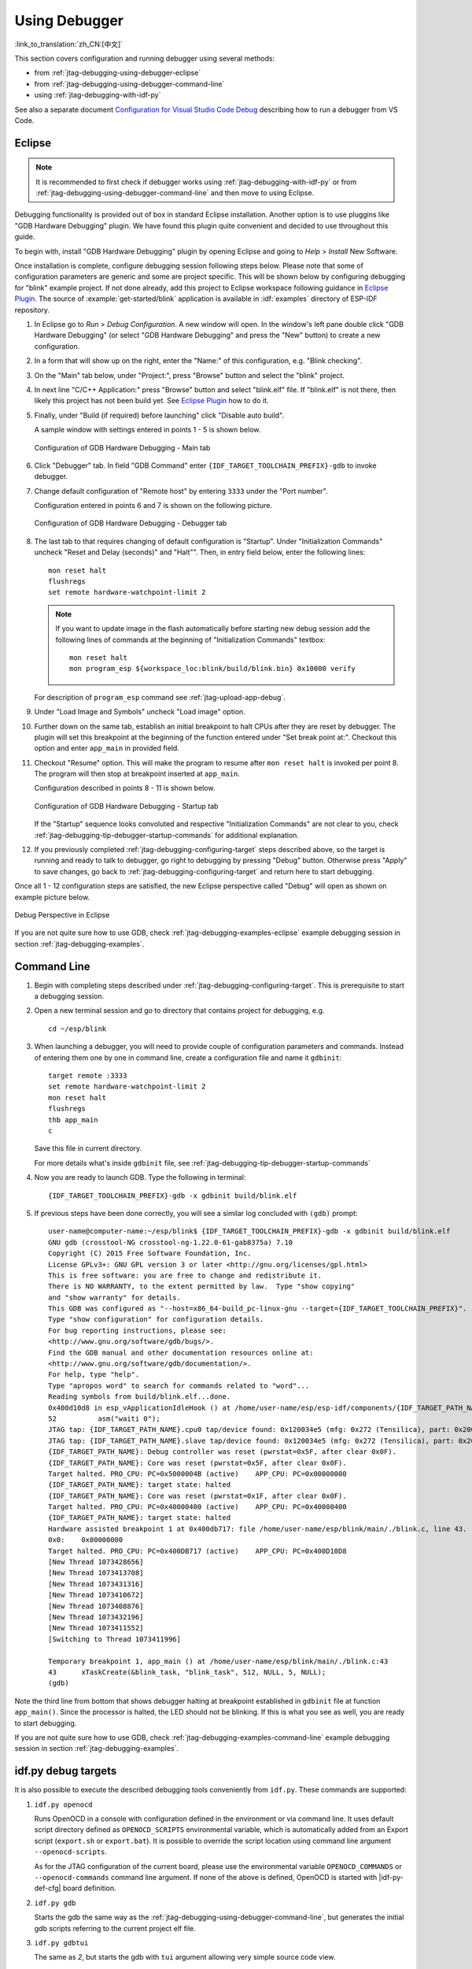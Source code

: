 Using Debugger
--------------
:link_to_translation:`zh_CN:[中文]`

This section covers configuration and running debugger using several methods:

* from :ref:`jtag-debugging-using-debugger-eclipse`
* from :ref:`jtag-debugging-using-debugger-command-line`
* using :ref:`jtag-debugging-with-idf-py`

See also a separate document `Configuration for Visual Studio Code Debug <https://github.com/espressif/vscode-esp-idf-extension/blob/master/docs/DEBUGGING.md>`__ describing how to run a debugger from VS Code.


.. _jtag-debugging-using-debugger-eclipse:

Eclipse
^^^^^^^

.. note::

    It is recommended to first check if debugger works using :ref:`jtag-debugging-with-idf-py` or from :ref:`jtag-debugging-using-debugger-command-line` and then move to using Eclipse.

Debugging functionality is provided out of box in standard Eclipse installation. Another option is to use pluggins like "GDB Hardware Debugging" plugin. We have found this plugin quite convenient and decided to use throughout this guide.

To begin with, install "GDB Hardware Debugging" plugin by opening Eclipse and going to `Help` > `Install` New Software.

Once installation is complete, configure debugging session following steps below. Please note that some of configuration parameters are generic and some are project specific. This will be shown below by configuring debugging for "blink" example project. If not done already, add this project to Eclipse workspace following guidance in `Eclipse Plugin <https://github.com/espressif/idf-eclipse-plugin/blob/master/README.md>`_.  The source of :example:`get-started/blink` application is available  in :idf:`examples` directory of ESP-IDF repository.

1.  In Eclipse go to `Run` > `Debug Configuration`. A new window will open. In the window's left pane double click "GDB Hardware Debugging" (or select "GDB Hardware Debugging" and press the "New" button) to create a new configuration.

2.  In a form that will show up on the right, enter the "Name:" of this configuration, e.g. "Blink checking".

3.  On the "Main" tab below, under "Project:", press "Browse" button and select the "blink" project.

4.  In next line "C/C++ Application:" press "Browse" button and select "blink.elf" file. If "blink.elf" is not there, then likely this project has not been build yet. See `Eclipse Plugin <https://github.com/espressif/idf-eclipse-plugin/blob/master/README.md>`_ how to do it.

5.  Finally, under "Build (if required) before launching" click "Disable auto build".

    A sample window with settings entered in points 1 - 5 is shown below.

    .. figure:: ../../../_static/hw-debugging-main-tab.jpg
        :align: center
        :alt: Configuration of GDB Hardware Debugging - Main tab
        :figclass: align-center

        Configuration of GDB Hardware Debugging - Main tab

6.  Click "Debugger" tab. In field "GDB Command" enter ``{IDF_TARGET_TOOLCHAIN_PREFIX}-gdb`` to invoke debugger.

7.  Change default configuration of "Remote host" by entering ``3333`` under the "Port number".

    Configuration entered in points 6 and 7 is shown on the following picture.

    .. figure:: ../../../_static/hw-debugging-debugger-tab.jpg
        :align: center
        :alt: Configuration of GDB Hardware Debugging - Debugger tab
        :figclass: align-center

        Configuration of GDB Hardware Debugging - Debugger tab

8.  The last tab to that requires changing of default configuration is "Startup". Under "Initialization Commands" uncheck "Reset and Delay (seconds)" and "Halt"". Then, in entry field below, enter the following lines:

    ::

        mon reset halt
        flushregs
        set remote hardware-watchpoint-limit 2

    .. note::
        If you want to update image in the flash automatically before starting new debug session add the following lines of commands at the beginning of "Initialization Commands" textbox::

            mon reset halt
            mon program_esp ${workspace_loc:blink/build/blink.bin} 0x10000 verify

    For description of ``program_esp`` command see :ref:`jtag-upload-app-debug`.

9.  Under "Load Image and Symbols" uncheck "Load image" option.

10. Further down on the same tab, establish an initial breakpoint to halt CPUs after they are reset by debugger. The plugin will set this breakpoint at the beginning of the function entered under "Set break point at:". Checkout this option and enter ``app_main`` in provided field.

11. Checkout "Resume" option. This will make the program to resume after ``mon reset halt`` is invoked per point 8. The program will then stop at breakpoint inserted at ``app_main``.

    Configuration described in points 8 - 11 is shown below.

    .. figure:: ../../../_static/hw-debugging-startup-tab.jpg
        :align: center
        :alt: Configuration of GDB Hardware Debugging - Startup tab
        :figclass: align-center

        Configuration of GDB Hardware Debugging - Startup tab

    If the "Startup" sequence looks convoluted and respective "Initialization Commands" are not clear to you, check :ref:`jtag-debugging-tip-debugger-startup-commands` for additional explanation.

12. If you previously completed :ref:`jtag-debugging-configuring-target` steps described above, so the target is running and ready to talk to debugger, go right to debugging by pressing "Debug" button. Otherwise press "Apply" to save changes, go back to :ref:`jtag-debugging-configuring-target` and return here to start debugging.

Once all 1 - 12 configuration steps are satisfied, the new Eclipse perspective called "Debug" will open as shown on example picture below.

.. figure:: ../../../_static/debug-perspective.jpg
    :align: center
    :alt: Debug Perspective in Eclipse
    :figclass: align-center

    Debug Perspective in Eclipse

If you are not quite sure how to use GDB, check :ref:`jtag-debugging-examples-eclipse` example debugging session in section :ref:`jtag-debugging-examples`.


.. _jtag-debugging-using-debugger-command-line:

Command Line
^^^^^^^^^^^^

1.  Begin with completing steps described under :ref:`jtag-debugging-configuring-target`. This is prerequisite to start a debugging session.

.. highlight:: bash

2.  Open a new terminal session and go to directory that contains project for debugging, e.g.

    ::

        cd ~/esp/blink

.. highlight:: none

3.  When launching a debugger, you will need to provide couple of configuration parameters and commands. Instead of entering them one by one in command line, create a configuration file and name it ``gdbinit``:

    ::

        target remote :3333
        set remote hardware-watchpoint-limit 2
        mon reset halt
        flushregs
        thb app_main
        c

    Save this file in current directory.

    For more details what's inside ``gdbinit`` file, see :ref:`jtag-debugging-tip-debugger-startup-commands`

.. highlight:: bash

4.  Now you are ready to launch GDB. Type the following in terminal:

    ::

        {IDF_TARGET_TOOLCHAIN_PREFIX}-gdb -x gdbinit build/blink.elf

.. highlight:: none

5.  If previous steps have been done correctly, you will see a similar log concluded with ``(gdb)`` prompt:

    ::

        user-name@computer-name:~/esp/blink$ {IDF_TARGET_TOOLCHAIN_PREFIX}-gdb -x gdbinit build/blink.elf
        GNU gdb (crosstool-NG crosstool-ng-1.22.0-61-gab8375a) 7.10
        Copyright (C) 2015 Free Software Foundation, Inc.
        License GPLv3+: GNU GPL version 3 or later <http://gnu.org/licenses/gpl.html>
        This is free software: you are free to change and redistribute it.
        There is NO WARRANTY, to the extent permitted by law.  Type "show copying"
        and "show warranty" for details.
        This GDB was configured as "--host=x86_64-build_pc-linux-gnu --target={IDF_TARGET_TOOLCHAIN_PREFIX}".
        Type "show configuration" for configuration details.
        For bug reporting instructions, please see:
        <http://www.gnu.org/software/gdb/bugs/>.
        Find the GDB manual and other documentation resources online at:
        <http://www.gnu.org/software/gdb/documentation/>.
        For help, type "help".
        Type "apropos word" to search for commands related to "word"...
        Reading symbols from build/blink.elf...done.
        0x400d10d8 in esp_vApplicationIdleHook () at /home/user-name/esp/esp-idf/components/{IDF_TARGET_PATH_NAME}/./freertos_hooks.c:52
        52          asm("waiti 0");
        JTAG tap: {IDF_TARGET_PATH_NAME}.cpu0 tap/device found: 0x120034e5 (mfg: 0x272 (Tensilica), part: 0x2003, ver: 0x1)
        JTAG tap: {IDF_TARGET_PATH_NAME}.slave tap/device found: 0x120034e5 (mfg: 0x272 (Tensilica), part: 0x2003, ver: 0x1)
        {IDF_TARGET_PATH_NAME}: Debug controller was reset (pwrstat=0x5F, after clear 0x0F).
        {IDF_TARGET_PATH_NAME}: Core was reset (pwrstat=0x5F, after clear 0x0F).
        Target halted. PRO_CPU: PC=0x5000004B (active)    APP_CPU: PC=0x00000000
        {IDF_TARGET_PATH_NAME}: target state: halted
        {IDF_TARGET_PATH_NAME}: Core was reset (pwrstat=0x1F, after clear 0x0F).
        Target halted. PRO_CPU: PC=0x40000400 (active)    APP_CPU: PC=0x40000400
        {IDF_TARGET_PATH_NAME}: target state: halted
        Hardware assisted breakpoint 1 at 0x400db717: file /home/user-name/esp/blink/main/./blink.c, line 43.
        0x0:    0x00000000
        Target halted. PRO_CPU: PC=0x400DB717 (active)    APP_CPU: PC=0x400D10D8
        [New Thread 1073428656]
        [New Thread 1073413708]
        [New Thread 1073431316]
        [New Thread 1073410672]
        [New Thread 1073408876]
        [New Thread 1073432196]
        [New Thread 1073411552]
        [Switching to Thread 1073411996]

        Temporary breakpoint 1, app_main () at /home/user-name/esp/blink/main/./blink.c:43
        43      xTaskCreate(&blink_task, "blink_task", 512, NULL, 5, NULL);
        (gdb)

Note the third line from bottom that shows debugger halting at breakpoint established in ``gdbinit`` file at function ``app_main()``. Since the processor is halted, the LED should not be blinking. If this is what you see as well, you are ready to start debugging.

If you are not quite sure how to use GDB, check :ref:`jtag-debugging-examples-command-line` example debugging session in section :ref:`jtag-debugging-examples`.


.. _jtag-debugging-with-idf-py:

idf.py debug targets
^^^^^^^^^^^^^^^^^^^^

It is also possible to execute the described debugging tools conveniently from ``idf.py``. These commands are supported:

1.  ``idf.py openocd``

    Runs OpenOCD in a console with configuration defined in the environment or via command line. It uses default script directory defined as ``OPENOCD_SCRIPTS`` environmental variable, which is automatically added from an Export script (``export.sh`` or ``export.bat``).
    It is possible to override the script location using command line argument ``--openocd-scripts``.

    .. include:: {IDF_TARGET_PATH_NAME}.inc
        :start-after: idf-py-openocd-default-cfg
        :end-before: ---

    As for the JTAG configuration of the current board, please use the environmental variable ``OPENOCD_COMMANDS`` or ``--openocd-commands`` command line argument. If none of the above is defined, OpenOCD is started with |idf-py-def-cfg| board definition.


2.  ``idf.py gdb``

    Starts the gdb the same way as the :ref:`jtag-debugging-using-debugger-command-line`, but generates the initial gdb scripts referring to the current project elf file.


3.  ``idf.py gdbtui``

    The same as `2`, but starts the gdb with ``tui`` argument allowing very simple source code view.


4.  ``idf.py gdbgui``

    Starts `gdbgui <https://www.gdbgui.com>`_ debugger frontend enabling out-of-the-box debugging in a browser window. Please run the install script with the "--enable-gdbgui" argument in order to make this option supported, e.g. ``install.sh --enable-gdbgui``.


    It is possible to combine these debugging actions on a single command line allowing convenient setup of blocking and non-blocking actions in one step. ``idf.py`` implements a simple logic to move the background actions (such as openocd) to the beginning and the interactive ones (such as gdb, monitor) to the end of the action list.

    An example of a very useful combination is::

        idf.py openocd gdbgui monitor


    The above command runs OpenOCD in the background, starts `gdbgui <https://www.gdbgui.com>`_ to open a browser window with active debugger frontend and opens a serial monitor in the active console.
